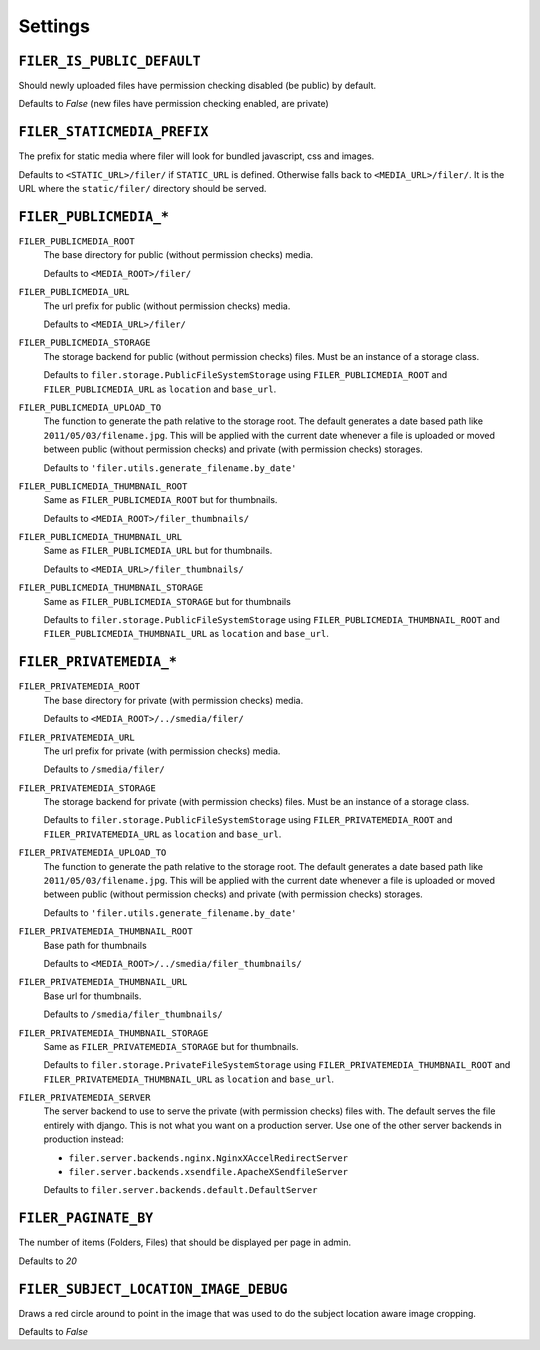 .. _settings:

Settings
========


``FILER_IS_PUBLIC_DEFAULT``
---------------------------

Should newly uploaded files have permission checking disabled (be public) by default.

Defaults to `False` (new files have permission checking enabled, are private)

.. _FILER_STATICMEDIA_PREFIX:

``FILER_STATICMEDIA_PREFIX``
----------------------------

The prefix for static media where filer will look for bundled javascript, css
and images.

Defaults to ``<STATIC_URL>/filer/`` if ``STATIC_URL`` is defined. Otherwise
falls back to ``<MEDIA_URL>/filer/``. It is the URL where the ``static/filer/`` 
directory should be served.

``FILER_PUBLICMEDIA_*``
-----------------------

``FILER_PUBLICMEDIA_ROOT``
    The base directory for public (without permission checks) media.
    
    Defaults to ``<MEDIA_ROOT>/filer/``
    
``FILER_PUBLICMEDIA_URL``
    The url prefix for public (without permission checks) media.
    
    Defaults to ``<MEDIA_URL>/filer/``
    
``FILER_PUBLICMEDIA_STORAGE``
    The storage backend for public (without permission checks) files. Must be
    an instance of a storage class.
    
    Defaults to ``filer.storage.PublicFileSystemStorage`` using 
    ``FILER_PUBLICMEDIA_ROOT`` and ``FILER_PUBLICMEDIA_URL`` as ``location`` and
    ``base_url``.
    
``FILER_PUBLICMEDIA_UPLOAD_TO``
    The function to generate the path relative to the storage root. The 
    default generates a date based path like ``2011/05/03/filename.jpg``. This
    will be applied with the current date whenever a file is uploaded or moved
    between public (without permission checks) and private (with permission
    checks) storages.
    
    Defaults to ``'filer.utils.generate_filename.by_date'``
    
``FILER_PUBLICMEDIA_THUMBNAIL_ROOT``
    Same as ``FILER_PUBLICMEDIA_ROOT`` but for thumbnails.
    
    Defaults to ``<MEDIA_ROOT>/filer_thumbnails/``
    
``FILER_PUBLICMEDIA_THUMBNAIL_URL``
    Same as ``FILER_PUBLICMEDIA_URL`` but for thumbnails.
    
    Defaults to ``<MEDIA_URL>/filer_thumbnails/``
    
``FILER_PUBLICMEDIA_THUMBNAIL_STORAGE``
    Same as ``FILER_PUBLICMEDIA_STORAGE`` but for thumbnails
    
    Defaults to ``filer.storage.PublicFileSystemStorage`` using 
    ``FILER_PUBLICMEDIA_THUMBNAIL_ROOT`` and ``FILER_PUBLICMEDIA_THUMBNAIL_URL`` as
    ``location`` and ``base_url``.
    
``FILER_PRIVATEMEDIA_*``
------------------------

``FILER_PRIVATEMEDIA_ROOT``
    The base directory for private (with permission checks) media.
    
    Defaults to ``<MEDIA_ROOT>/../smedia/filer/``
    
``FILER_PRIVATEMEDIA_URL``
    The url prefix for private (with permission checks) media.
    
    Defaults to ``/smedia/filer/``
    
``FILER_PRIVATEMEDIA_STORAGE``
    The storage backend for private (with permission checks) files. Must be
    an instance of a storage class.
    
    Defaults to ``filer.storage.PublicFileSystemStorage`` using 
    ``FILER_PRIVATEMEDIA_ROOT`` and ``FILER_PRIVATEMEDIA_URL`` as ``location`` and
    ``base_url``.
    
``FILER_PRIVATEMEDIA_UPLOAD_TO``
    The function to generate the path relative to the storage root. The 
    default generates a date based path like ``2011/05/03/filename.jpg``. This
    will be applied with the current date whenever a file is uploaded or moved
    between public (without permission checks) and private (with permission
    checks) storages.
    
    Defaults to ``'filer.utils.generate_filename.by_date'``
    
``FILER_PRIVATEMEDIA_THUMBNAIL_ROOT``
    Base path for thumbnails
    
    Defaults to ``<MEDIA_ROOT>/../smedia/filer_thumbnails/``
    
``FILER_PRIVATEMEDIA_THUMBNAIL_URL``
    Base url for thumbnails.
    
    Defaults to ``/smedia/filer_thumbnails/``
    
``FILER_PRIVATEMEDIA_THUMBNAIL_STORAGE``
    Same as ``FILER_PRIVATEMEDIA_STORAGE`` but for thumbnails.
    
    Defaults to ``filer.storage.PrivateFileSystemStorage`` using 
    ``FILER_PRIVATEMEDIA_THUMBNAIL_ROOT`` and ``FILER_PRIVATEMEDIA_THUMBNAIL_URL``
    as ``location`` and ``base_url``.
    
``FILER_PRIVATEMEDIA_SERVER``
    The server backend to use to serve the private (with permission checks)
    files with. The default serves the file entirely with django. This is not
    what you want on a production server. Use one of the other server backends
    in production instead:
        
    * ``filer.server.backends.nginx.NginxXAccelRedirectServer``
    * ``filer.server.backends.xsendfile.ApacheXSendfileServer``
    
    Defaults to ``filer.server.backends.default.DefaultServer``
    

``FILER_PAGINATE_BY``
---------------------

The number of items (Folders, Files) that should be displayed per page in
admin.

Defaults to `20`

``FILER_SUBJECT_LOCATION_IMAGE_DEBUG``
--------------------------------------

Draws a red circle around to point in the image that was used to do the 
subject location aware image cropping.

Defaults to `False`
